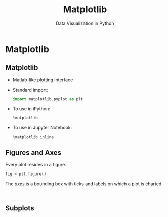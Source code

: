 #+TITLE: Matplotlib
#+AUTHOR: Data Visualization in Python
#+EMAIL:
#+DATE:
#+DESCRIPTION:
#+KEYWORDS:
#+LANGUAGE:  en
#+OPTIONS: H:2 toc:nil num:t
#+BEAMER_FRAME_LEVEL: 2
#+COLUMNS: %40ITEM %10BEAMER_env(Env) %9BEAMER_envargs(Env Args) %4BEAMER_col(Col) %10BEAMER_extra(Extra)
#+LaTeX_CLASS: beamer
#+LaTeX_CLASS_OPTIONS: [smaller]
#+LaTeX_HEADER: \usepackage{verbatim, multicol, tabularx,}
#+LaTeX_HEADER: \usepackage{amsmath,amsthm, amssymb, latexsym, listings, qtree}
#+LaTeX_HEADER: \lstset{frame=tb, aboveskip=1mm, belowskip=0mm, showstringspaces=false, columns=flexible, basicstyle={\scriptsize\ttfamily}, numbers=left, frame=single, breaklines=true, breakatwhitespace=true}
#+LaTeX_HEADER: \setbeamertemplate{footline}[frame number]
#+LaTeX_HEADER: \logo{\includegraphics[height=.75cm]{GeorgiaTechLogo-black-gold.png}}

* Matplotlib

** Matplotlib

- Matlab-like plotting interface

- Standard import:
  #+BEGIN_SRC python
  import matplotlib.pyplot as plt
  #+END_SRC

- To use in iPython:
  #+BEGIN_SRC python
  %matplotlib
  #+END_SRC

- To use in Jupyter Notebook:
  #+BEGIN_SRC python
  %matplotlib inline
  #+END_SRC

** Figures and Axes

Every plot resides in a figure.
#+BEGIN_SRC python
fig = plt.figure()
#+END_SRC

The /axes/ is a bounding box with ticks and labels on which a plot is charted.

#+BEGIN_SRC python

#+END_SRC

#+BEGIN_SRC python

#+END_SRC


** Subplots

# #+BEGIN_SRC python

# #+END_SRC

# #+BEGIN_SRC python

# #+END_SRC

# #+BEGIN_SRC python

# #+END_SRC

# #+BEGIN_SRC python

# #+END_SRC

# #+BEGIN_SRC python

# #+END_SRC

# #+BEGIN_SRC python

# #+END_SRC

# #+BEGIN_SRC python

# #+END_SRC

# #+BEGIN_SRC python

# #+END_SRC

# #+BEGIN_SRC python

# #+END_SRC

# #+BEGIN_SRC python

# #+END_SRC

# #+BEGIN_SRC python

# #+END_SRC

# #+BEGIN_SRC python

# #+END_SRC

# #+BEGIN_SRC python

# #+END_SRC

# #+BEGIN_SRC python

# #+END_SRC

# #+BEGIN_SRC python

# #+END_SRC

# #+BEGIN_SRC python

# #+END_SRC

# #+BEGIN_SRC python

# #+END_SRC

# #+BEGIN_SRC python

# #+END_SRC

# #+BEGIN_SRC python

# #+END_SRC

# #+BEGIN_SRC python

# #+END_SRC

# #+BEGIN_SRC python

# #+END_SRC

# #+BEGIN_SRC python

# #+END_SRC

# #+BEGIN_SRC python

# #+END_SRC

# #+BEGIN_SRC python

# #+END_SRC



# ** Matplotlib in iPython Shells

# ** Matplotlib in iPython Notebooks

# ** Line Plots

# ** Scatter Plots

# ** Error Bars

# ** Density Plots

# ** Contour Plots

# ** Histograms

# ** Plot Legends

# ** Plot Colors

# ** Subplots

# ** Annotations

# ** 3-D Plots

# ** Geographic Data

# ** Seaborn
